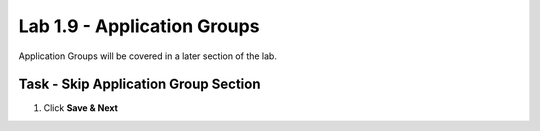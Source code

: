 Lab 1.9 - Application Groups
------------------------------------------------

Application Groups will be covered in a later section of the lab.

Task - Skip Application Group Section
~~~~~~~~~~~~~~~~~~~~~~~~~~~~~~~~~~~~~~~~~~

#. Click **Save & Next**

|image28|

.. |image28| image:: media/image028.png

